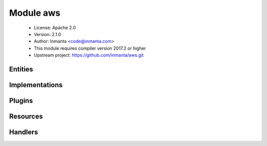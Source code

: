 Module aws
==========

 * License: Apache 2.0
 * Version: 2.1.0
 * Author: Inmanta <code@inmanta.com>
 * This module requires compiler version 2017.2 or higher
 * Upstream project: https://github.com/inmanta/aws.git

Entities
--------

.. inmanta:entity:: aws::AWSResource

   Parents: :inmanta:entity:`std::PurgeableResource`, :inmanta:entity:`std::ManagedResource`

   .. inmanta:relation:: aws::Provider aws::AWSResource.provider [1]


.. inmanta:entity:: aws::ELB

   Parents: :inmanta:entity:`aws::AWSResource`

   An ELB load balancer
   
   

   .. inmanta:attribute:: number aws::ELB.dest_port=80


   .. inmanta:attribute:: string aws::ELB.name


   .. inmanta:attribute:: string aws::ELB.security_group='default'


   .. inmanta:attribute:: string aws::ELB.protocol='http'


   .. inmanta:attribute:: number aws::ELB.listen_port=80


   .. inmanta:relation:: aws::VirtualMachine aws::ELB.instances [0:\*]

   The following implements statements select implementations for this entity:

      * :inmanta:implementation:`std::none`


.. inmanta:entity:: aws::GroupRule

   Parents: :inmanta:entity:`aws::SecurityRule`

   .. inmanta:relation:: aws::SecurityGroup aws::GroupRule.remote_group [1]

   The following implements statements select implementations for this entity:

      * :inmanta:implementation:`std::none`


.. inmanta:entity:: aws::Host

   Parents: :inmanta:entity:`aws::VMAttributes`, :inmanta:entity:`ip::Host`

   A subclass of ip::Host that creates a virtual machine on AWS.
   

   .. inmanta:relation:: ssh::Key aws::Host.public_key [1]

   .. inmanta:relation:: aws::Provider aws::Host.provider [1]

   .. inmanta:relation:: aws::VirtualMachine aws::Host.vm [1]

   .. inmanta:relation:: ip::IP aws::Host.public_ip [0:1]

   .. inmanta:relation:: aws::SecurityGroup aws::Host.security_groups [0:\*]

   .. inmanta:relation:: ip::IP aws::Host.private_ip [1]

   .. inmanta:relation:: aws::Subnet aws::Host.subnet [0:1]

   The following implementations are defined for this entity:

      * :inmanta:implementation:`aws::awsHost`

   The following implements statements select implementations for this entity:

      * :inmanta:implementation:`std::hostDefaults`, :inmanta:implementation:`aws::awsHost`


.. inmanta:entity:: aws::IPrule

   Parents: :inmanta:entity:`aws::SecurityRule`

   .. inmanta:attribute:: ip::cidr aws::IPrule.remote_prefix


   The following implements statements select implementations for this entity:

      * :inmanta:implementation:`std::none`


.. inmanta:entity:: aws::InternetGateway

   Parents: :inmanta:entity:`aws::AWSResource`

   An Internet gateway for use with a VPC.
   
   

   .. inmanta:attribute:: string aws::InternetGateway.name


   .. inmanta:relation:: aws::VPC aws::InternetGateway.vpc [0:1]

      other end: :inmanta:relation:`aws::VPC.internet_gateway [0:1]<aws::VPC.internet_gateway>`

   The following implements statements select implementations for this entity:

      * :inmanta:implementation:`std::none`


.. inmanta:entity:: aws::Provider

   Parents: :inmanta:entity:`std::Entity`

   The configuration to access Amazon Web Services
   

   .. inmanta:attribute:: bool aws::Provider.auto_agent=True


   .. inmanta:attribute:: string aws::Provider.access_key


   .. inmanta:attribute:: string aws::Provider.availability_zone


   .. inmanta:attribute:: string aws::Provider.region


   .. inmanta:attribute:: string aws::Provider.name


   .. inmanta:attribute:: string aws::Provider.secret_key


   The following implementations are defined for this entity:

      * :inmanta:implementation:`aws::agentConfig`

   The following implements statements select implementations for this entity:

      * :inmanta:implementation:`std::none`
      * :inmanta:implementation:`aws::agentConfig`
        constraint ``auto_agent``


.. inmanta:entity:: aws::SecurityGroup

   Parents: :inmanta:entity:`aws::AWSResource`

   

   .. inmanta:attribute:: string aws::SecurityGroup.description=''


   .. inmanta:attribute:: bool aws::SecurityGroup.manage_all=True


   .. inmanta:attribute:: number aws::SecurityGroup.wait=5

      The number of seconds to wait between retries.

   .. inmanta:attribute:: number aws::SecurityGroup.retries=10

      A security group can only be deleted when it is no longer in use. The API confirms the delete of a virtual machine for example, but it might still be in progress. This results in a failure to delete the security group. To speed up deployments, the handler can retry this number of times before skipping the resource.

   .. inmanta:attribute:: string aws::SecurityGroup.name


   .. inmanta:relation:: aws::VPC aws::SecurityGroup.vpc [1]

   .. inmanta:relation:: aws::SecurityRule aws::SecurityGroup.rules [0:\*]

      other end: :inmanta:relation:`aws::SecurityRule.group [1]<aws::SecurityRule.group>`

   The following implements statements select implementations for this entity:

      * :inmanta:implementation:`std::none`


.. inmanta:entity:: aws::SecurityRule

   Parents: :inmanta:entity:`std::Entity`

   A filter rule in the a security group
   
   

   .. inmanta:attribute:: aws::direction aws::SecurityRule.direction


   .. inmanta:attribute:: ip::protocol aws::SecurityRule.ip_protocol

      The type of ip protocol to allow. Currently this support tcp/udp/icmp/sctp or all

   .. inmanta:attribute:: ip::port aws::SecurityRule.port_min=0


   .. inmanta:attribute:: ip::port aws::SecurityRule.port_max=0


   .. inmanta:attribute:: ip::port aws::SecurityRule.port=0


   .. inmanta:relation:: aws::SecurityGroup aws::SecurityRule.group [1]

      other end: :inmanta:relation:`aws::SecurityGroup.rules [0:\*]<aws::SecurityGroup.rules>`


.. inmanta:entity:: aws::Subnet

   Parents: :inmanta:entity:`aws::AWSResource`

   A subnet in a vpc
   
   

   .. inmanta:attribute:: string aws::Subnet.availability_zone=<inmanta.execute.util.NoneValue object at 0x7f264e1ab898>

      The Availability Zone for the subnet.

   .. inmanta:attribute:: bool aws::Subnet.map_public_ip_on_launch=False

      Specify true to indicate that network interfaces created in the specified subnet should be assigned a public IPv4 address. This includes a network interface that's created when launching an instance into the subnet (the instance therefore receives a public IPv4 address).

   .. inmanta:attribute:: string aws::Subnet.name

      The name of the subnet. Inmanta uses this name to idenfiy the subnet. It is set as the name tag on the subnet resource.

   .. inmanta:attribute:: ip::cidr aws::Subnet.cidr_block

      The IPv4 network range for the VPC, in CIDR notation. For example, 10.0.0.0/24.

   .. inmanta:relation:: aws::VPC aws::Subnet.vpc [1]

      The VPC the subnet is created in.
      

      other end: :inmanta:relation:`aws::VPC.subnets [0:\*]<aws::VPC.subnets>`

   The following implements statements select implementations for this entity:

      * :inmanta:implementation:`std::none`


.. inmanta:entity:: aws::VMAttributes

   Parents: :inmanta:entity:`std::Entity`

   .. inmanta:attribute:: string aws::VMAttributes.image


   .. inmanta:attribute:: string aws::VMAttributes.user_data


   .. inmanta:attribute:: string aws::VMAttributes.flavor


   .. inmanta:attribute:: bool aws::VMAttributes.source_dest_check=True


   .. inmanta:attribute:: string aws::VMAttributes.subnet_id=<inmanta.execute.util.NoneValue object at 0x7f264e24f748>



.. inmanta:entity:: aws::VPC

   Parents: :inmanta:entity:`aws::AWSResource`

   A VPC on Amazon
   
   

   .. inmanta:attribute:: ip::cidr aws::VPC.cidr_block

      The IPv4 network range for the VPC, in CIDR notation. For example, 10.0.0.0/16.

   .. inmanta:attribute:: bool aws::VPC.enableDnsHostnames=False


   .. inmanta:attribute:: bool aws::VPC.enableDnsSupport=False


   .. inmanta:attribute:: string aws::VPC.name

      The name of the VPC. Inmanta uses this name to idenfiy the vpc. It is set as the name tag on the vpc resource.

   .. inmanta:attribute:: aws::instance_tenancy aws::VPC.instance_tenancy='default'

      The tenancy options for instances launched into the VPC. For default , instances are launched with shared tenancy by default. You can launch instances with any tenancy into a shared tenancy VPC. For dedicated , instances are launched as dedicated tenancy instances by default. You can only launch instances with a tenancy of dedicated or host into a dedicated tenancy VPC.

   .. inmanta:relation:: aws::Subnet aws::VPC.subnets [0:\*]

      The VPC the subnet is created in.
      

      other end: :inmanta:relation:`aws::Subnet.vpc [1]<aws::Subnet.vpc>`

   .. inmanta:relation:: aws::InternetGateway aws::VPC.internet_gateway [0:1]

      other end: :inmanta:relation:`aws::InternetGateway.vpc [0:1]<aws::InternetGateway.vpc>`

   The following implements statements select implementations for this entity:

      * :inmanta:implementation:`std::none`


.. inmanta:entity:: aws::VirtualMachine

   Parents: :inmanta:entity:`aws::VMAttributes`, :inmanta:entity:`aws::AWSResource`

   This entity represents a virtual machine that is hosted on an IaaS
   
   

   .. inmanta:attribute:: dict aws::VirtualMachine.tags=Dict()


   .. inmanta:attribute:: string aws::VirtualMachine.name


   .. inmanta:relation:: ssh::Key aws::VirtualMachine.public_key [1]

   .. inmanta:relation:: aws::Volume aws::VirtualMachine.volumes [0:\*]

      other end: :inmanta:relation:`aws::Volume.vm [0:1]<aws::Volume.vm>`

   .. inmanta:relation:: aws::Subnet aws::VirtualMachine.subnet [0:1]

      Boot the vm in this subnet. Either use this relation or provide a subnet id directly.
      

   .. inmanta:relation:: aws::SecurityGroup aws::VirtualMachine.security_groups [0:\*]

      The security groups that apply to this vm. If no group is supplied the default security group will 
      be applied by EC2
      

   The following implementations are defined for this entity:

      * :inmanta:implementation:`aws::req`

   The following implements statements select implementations for this entity:

      * :inmanta:implementation:`aws::req`


.. inmanta:entity:: aws::Volume

   Parents: :inmanta:entity:`aws::AWSResource`

   .. inmanta:attribute:: string aws::Volume.attachmentpoint='/dev/sdb'


   .. inmanta:attribute:: dict aws::Volume.tags=Dict()


   .. inmanta:attribute:: string aws::Volume.volume_type='gp2'


   .. inmanta:attribute:: string aws::Volume.availability_zone


   .. inmanta:attribute:: number aws::Volume.size=10


   .. inmanta:attribute:: string aws::Volume.name


   .. inmanta:attribute:: bool aws::Volume.encrypted=False


   .. inmanta:relation:: aws::VirtualMachine aws::Volume.vm [0:1]

      other end: :inmanta:relation:`aws::VirtualMachine.volumes [0:\*]<aws::VirtualMachine.volumes>`

   The following implements statements select implementations for this entity:

      * :inmanta:implementation:`std::none`


Implementations
---------------

.. inmanta:implementation:: aws::agentConfig

.. inmanta:implementation:: aws::awsHost

.. inmanta:implementation:: aws::req

Plugins
-------

.. py:function:: aws.decrypt(key_data: string, cipher_text: string) -> string

.. py:function:: aws.elbid(name: string) -> string

.. py:function:: aws.get_api_id(provider: aws::Provider, api_name: string) -> string

Resources
---------

.. py:class:: aws.ELB

   Amazon Elastic loadbalancer
   

 * Resource for entity :inmanta:Entity:`aws::ELB`
 * Id attribute ``name``
 * Agent name ``provider.name``
 * Handlers :py:class:`aws.ELBHandler`

.. py:class:: aws.InternetGateway

 * Resource for entity :inmanta:Entity:`aws::InternetGateway`
 * Id attribute ``name``
 * Agent name ``provider.name``
 * Handlers :py:class:`aws.InternetGatewayHandler`

.. py:class:: aws.SecurityGroup

   A security group in an OpenStack tenant
   

 * Resource for entity :inmanta:Entity:`aws::SecurityGroup`
 * Id attribute ``name``
 * Agent name ``provider.name``
 * Handlers :py:class:`aws.SecurityGroupHandler`

.. py:class:: aws.Subnet

 * Resource for entity :inmanta:Entity:`aws::Subnet`
 * Id attribute ``name``
 * Agent name ``provider.name``
 * Handlers :py:class:`aws.SubnetHandler`

.. py:class:: aws.VPC

 * Resource for entity :inmanta:Entity:`aws::VPC`
 * Id attribute ``name``
 * Agent name ``provider.name``
 * Handlers :py:class:`aws.VPCHandler`

.. py:class:: aws.VirtualMachine

 * Resource for entity :inmanta:Entity:`aws::VirtualMachine`
 * Id attribute ``name``
 * Agent name ``provider.name``
 * Handlers :py:class:`aws.VirtualMachineHandler`

.. py:class:: aws.Volume

 * Resource for entity :inmanta:Entity:`aws::Volume`
 * Id attribute ``name``
 * Agent name ``provider.name``
 * Handlers :py:class:`aws.VolumeHandler`

Handlers
--------

.. py:class:: aws.VirtualMachineHandler

 * Handler name ``ec2``
 * Handler for entity :inmanta:Entity:`aws::VirtualMachine`

.. py:class:: aws.VolumeHandler

 * Handler name ``volume``
 * Handler for entity :inmanta:Entity:`aws::Volume`

.. py:class:: aws.VPCHandler

 * Handler name ``ec2``
 * Handler for entity :inmanta:Entity:`aws::VPC`

.. py:class:: aws.ELBHandler

   This class manages ELB instances on amazon ec2
   

 * Handler name ``ec2``
 * Handler for entity :inmanta:Entity:`aws::ELB`

.. py:class:: aws.SecurityGroupHandler

 * Handler name ``ec2``
 * Handler for entity :inmanta:Entity:`aws::SecurityGroup`

.. py:class:: aws.SubnetHandler

 * Handler name ``ec2``
 * Handler for entity :inmanta:Entity:`aws::Subnet`

.. py:class:: aws.InternetGatewayHandler

 * Handler name ``ec2``
 * Handler for entity :inmanta:Entity:`aws::InternetGateway`
